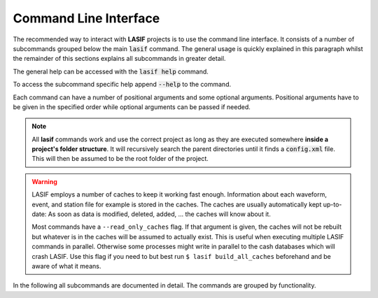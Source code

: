 Command Line Interface
======================

The recommended way to interact with **LASIF** projects is to use the
command line interface. It consists of a number of subcommands grouped below
the main :code:`lasif` command. The general usage is quickly explained in this
paragraph whilst the remainder of this sections explains all subcommands in
greater detail.


The general help can be accessed with the :code:`lasif help` command.


.. runblock:: console
    :max_lines: 10

    $ lasif help


To access the subcommand specific help append :code:`--help` to the command.


.. runblock:: console

    $ lasif init_project --help



Each command can have a number of positional arguments and some optional
arguments. Positional arguments have to be given in the specified order
while optional arguments can be passed if needed.


.. note::

    All **lasif** commands work and use the correct project as long as they are
    executed somewhere **inside a project's folder structure**. It will
    recursively search the parent directories until it finds a
    :code:`config.xml` file. This will then be assumed to be the root folder
    of the project.


.. warning::

    LASIF employs a number of caches to keep it working fast enough.
    Information about each waveform, event, and station file for example is
    stored in the caches. The caches are usually automatically kept
    up-to-date: As soon as data is modified, deleted, added, ... the caches
    will know about it.

    Most commands have a ``--read_only_caches`` flag. If that argument is
    given, the caches will not be rebuilt but whatever is in the caches will
    be assumed to actually exist. This is useful when executing multiple
    LASIF commands in parallel. Otherwise some processes might write in
    parallel to the cash databases which will crash LASIF. Use this flag if you
    need to but best run ``$ lasif build_all_caches`` beforehand and be
    aware of what it means.


In the following all subcommands are documented in detail. The commands
are grouped by functionality.

.. contents:: Available Commands

.. include_lasif_cli_commands::
